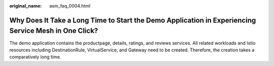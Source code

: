 :original_name: asm_faq_0004.html

.. _asm_faq_0004:

Why Does It Take a Long Time to Start the Demo Application in Experiencing Service Mesh in One Click?
=====================================================================================================

The demo application contains the productpage, details, ratings, and reviews services. All related workloads and Istio resources including DestinationRule, VirtualService, and Gateway need to be created. Therefore, the creation takes a comparatively long time.
